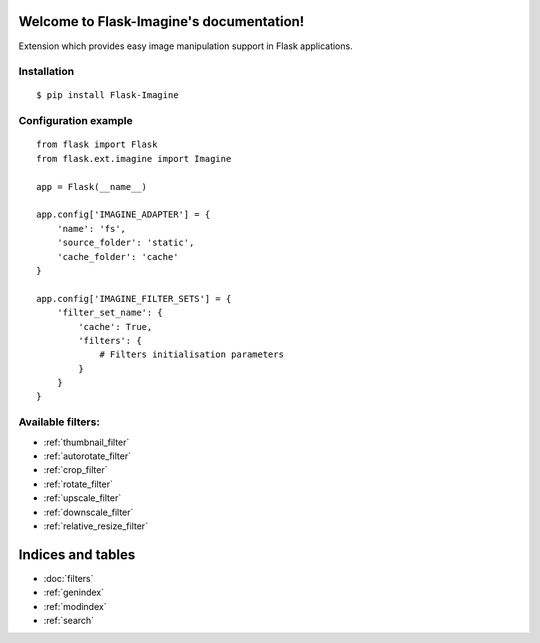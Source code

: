 .. Flask-Imagine documentation master file, created by
   sphinx-quickstart on Wed Apr 13 04:39:22 2016.
   You can adapt this file completely to your liking, but it should at least
   contain the root `toctree` directive.

Welcome to Flask-Imagine's documentation!
=========================================

Extension which provides easy image manipulation support in Flask applications.

Installation
^^^^^^^^^^^^
::

    $ pip install Flask-Imagine

Configuration example
^^^^^^^^^^^^^^^^^^^^^
::

    from flask import Flask
    from flask.ext.imagine import Imagine

    app = Flask(__name__)

    app.config['IMAGINE_ADAPTER'] = {
        'name': 'fs',
        'source_folder': 'static',
        'cache_folder': 'cache'
    }

    app.config['IMAGINE_FILTER_SETS'] = {
        'filter_set_name': {
            'cache': True,
            'filters': {
                # Filters initialisation parameters
            }
        }
    }

Available filters:
^^^^^^^^^^^^^^^^^^

* :ref:`thumbnail_filter`
* :ref:`autorotate_filter`
* :ref:`crop_filter`
* :ref:`rotate_filter`
* :ref:`upscale_filter`
* :ref:`downscale_filter`
* :ref:`relative_resize_filter`


Indices and tables
==================

* :doc:`filters`
* :ref:`genindex`
* :ref:`modindex`
* :ref:`search`
